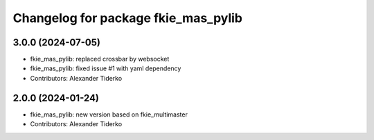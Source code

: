 ^^^^^^^^^^^^^^^^^^^^^^^^^^^^^^^^^^^^
Changelog for package fkie_mas_pylib
^^^^^^^^^^^^^^^^^^^^^^^^^^^^^^^^^^^^

3.0.0 (2024-07-05)
------------------
* fkie_mas_pylib: replaced crossbar by websocket
* fkie_mas_pylib: fixed issue #1 with yaml dependency
* Contributors: Alexander Tiderko

2.0.0 (2024-01-24)
------------------
* fkie_mas_pylib: new version based on fkie_multimaster
* Contributors: Alexander Tiderko
